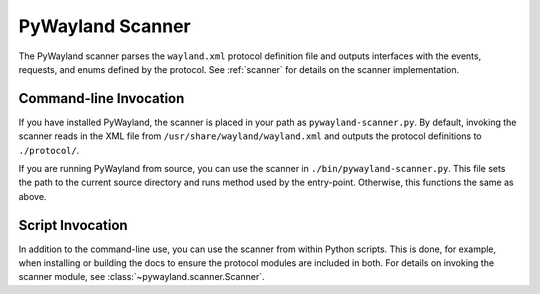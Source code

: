 .. _pywayland-scanner:

PyWayland Scanner
=================

The PyWayland scanner parses the ``wayland.xml`` protocol definition file and
outputs interfaces with the events, requests, and enums defined by the
protocol.  See :ref:`scanner` for details on the scanner implementation.

Command-line Invocation
-----------------------

If you have installed PyWayland, the scanner is placed in your path as
``pywayland-scanner.py``.  By default, invoking the scanner reads in the XML
file from ``/usr/share/wayland/wayland.xml`` and outputs the protocol
definitions to ``./protocol/``.

If you are running PyWayland from source, you can use the scanner in
``./bin/pywayland-scanner.py``.  This file sets the path to the current source
directory and runs method used by the entry-point.  Otherwise, this functions
the same as above.

Script Invocation
-----------------

In addition to the command-line use, you can use the scanner from within Python
scripts.  This is done, for example, when installing or building the docs to
ensure the protocol modules are included in both.  For details on invoking the
scanner module, see :class:`~pywayland.scanner.Scanner`.
